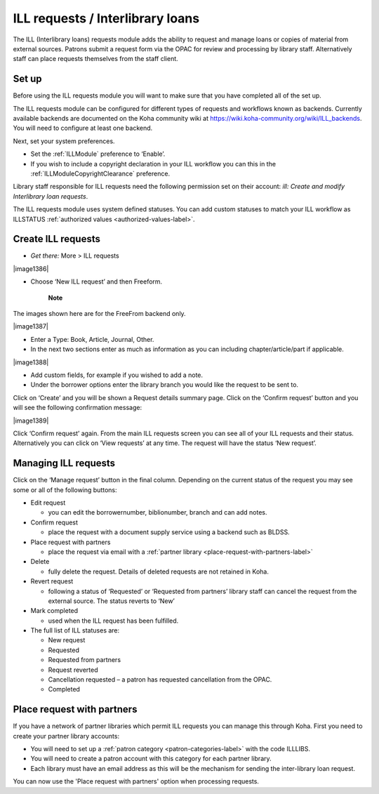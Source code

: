 ILL requests / Interlibrary loans
===================================

The ILL (Interlibrary loans) requests module adds the ability to request and manage loans or copies of material from external sources.  Patrons submit a request form via the OPAC for review and processing by library staff.  Alternatively staff can place requests themselves from the staff client.  

.. _setup-label:

Set up
-------------

Before using the ILL requests module you will want to make sure that you have completed all of the set up.

The ILL requests module can be configured for different types of requests and workflows known as backends.   Currently available backends are documented on the Koha community wiki at https://wiki.koha-community.org/wiki/ILL_backends.  You will need to configure at least one backend. 

Next, set your system preferences.  

-  Set the :ref:`ILLModule` preference to ‘Enable’.  

-  If you wish to include a copyright declaration in your ILL workflow you can this in the :ref:`ILLModuleCopyrightClearance` preference. 

Library staff responsible for ILL requests need the following permission set on their account: *ill: Create and modify Interlibrary loan requests*.

The ILL requests module uses system defined statuses.  You can add custom statuses to match your ILL workflow as ILLSTATUS :ref:`authorized values <authorized-values-label>`.

.. _create-ILL-requests-label:

Create ILL requests
----------------------

-  *Get there:* More > ILL requests

|image1386|

-  Choose ‘New ILL request’ and then Freeform.

    **Note**
The images shown here are for the FreeFrom backend only.

|image1387|

-  Enter a Type: Book, Article, Journal, Other.

-  In the next two sections enter as much as information as you can including chapter/article/part if applicable.

|image1388|

-  Add custom fields, for example if you wished to add a note.

-  Under the borrower options enter the library branch you would like the request to be sent to.

Click on ‘Create’ and you will be shown a Request details summary page.  Click on the ‘Confirm request’ button and you will see the following confirmation message:

|image1389|

Click ‘Confirm request’ again.  From the main ILL requests screen you can see all of your ILL requests and their status.  Alternatively you can click on ‘View requests’ at any time. The request will have the status ‘New request’. 

.. _managing-ILL-requests-label:

Managing ILL requests
------------------------

Click on the ‘Manage request’ button in the final column. Depending on the current status of the request you may see some or all of the following buttons:

-  Edit request

   -  you can edit the borrowernumber, biblionumber, branch and can add notes.
-  Confirm request

   -  place the request with a document supply service using a backend such as BLDSS.
-  Place request with partners

   -  place the request via email with a :ref:`partner library <place-request-with-partners-label>`
-  Delete

   -  fully delete the request.  Details of deleted requests are not retained in Koha.
-  Revert request

   -  following a status of ‘Requested’ or ‘Requested from partners’ library staff can cancel the request from the external source.  The status reverts to ‘New’
-  Mark completed

   -  used when the ILL request has been fulfilled. 

-  The full list of ILL statuses are:

   -  New request
   -  Requested
   -  Requested from partners 
   -  Request reverted 
   -  Cancellation requested – a patron has requested cancellation from the OPAC.
   -  Completed

.. _place-request-with-partners-label:

Place request with partners
-----------------------------

If you have a network of partner libraries which permit ILL requests you can manage this through Koha.  First you need to create your partner library accounts:

-  You will need to set up a :ref:`patron category <patron-categories-label>` with the code ILLLIBS.

-  You will need to create a patron account with this category for each partner library.  

-  Each library must have an email address as this will be the mechanism for sending the inter-library loan request.

You can now use the 'Place request with partners' option when processing requests. 
